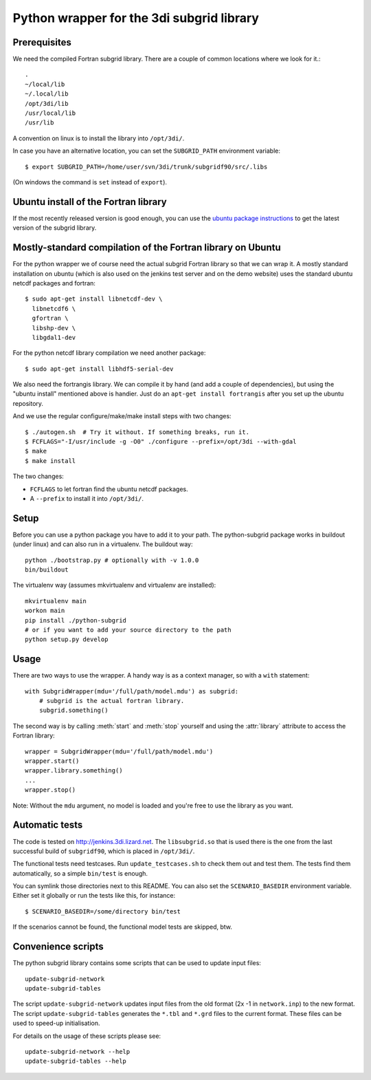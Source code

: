 Python wrapper for the 3di subgrid library
==========================================

Prerequisites
-----

We need the compiled Fortran subgrid library. There are a couple of common
locations where we look for it.::

   .
   ~/local/lib
   ~/.local/lib
   /opt/3di/lib
   /usr/local/lib
   /usr/lib

A convention on linux is to install the library into ``/opt/3di/``.

In case you have an alternative location, you can set the ``SUBGRID_PATH``
environment variable::

   $ export SUBGRID_PATH=/home/user/svn/3di/trunk/subgridf90/src/.libs

(On windows the command is ``set`` instead of ``export``).


Ubuntu install of the Fortran library
-------------------------------------

If the most recently released version is good enough, you can use the
`ubuntu package instructions
<http://jenkins.3di.lizard.net/ubuntu/precise64/AN_INTRODUCTION_ON_HOW_TO_USE_THIS.html>`_
to get the latest version of the subgrid library.


Mostly-standard compilation of the Fortran library on Ubuntu
------------------------------------------------------------

For the python wrapper we of course need the actual subgrid Fortran
library so that we can wrap it. A mostly standard installation on
ubuntu (which is also used on the jenkins test server and on the demo
website) uses the standard ubuntu netcdf packages and fortran::

    $ sudo apt-get install libnetcdf-dev \
      libnetcdf6 \
      gfortran \
      libshp-dev \
      libgdal1-dev

For the python netcdf library compilation we need another package::

    $ sudo apt-get install libhdf5-serial-dev

We also need the fortrangis library. We can compile it by hand (and
add a couple of dependencies), but using the "ubuntu install"
mentioned above is handier. Just do an ``apt-get install fortrangis``
after you set up the ubuntu repository.

And we use the regular configure/make/make install steps with two changes::

    $ ./autogen.sh  # Try it without. If something breaks, run it.
    $ FCFLAGS="-I/usr/include -g -O0" ./configure --prefix=/opt/3di --with-gdal
    $ make
    $ make install

The two changes:

- ``FCFLAGS`` to let fortran find the ubuntu netcdf packages.

- A ``--prefix`` to install it into ``/opt/3di/``.

Setup
------
Before you can use a python package you have to add it to your path. The python-subgrid package works in buildout (under linux)
and can also run in a virtualenv. The buildout way::

  python ./bootstrap.py # optionally with -v 1.0.0
  bin/buildout

The virtualenv way (assumes mkvirtualenv and virtualenv are installed)::

  mkvirtualenv main
  workon main
  pip install ./python-subgrid
  # or if you want to add your source directory to the path
  python setup.py develop


Usage
-----

There are two ways to use the wrapper. A handy way is as a context
manager, so with a ``with`` statement::

    with SubgridWrapper(mdu='/full/path/model.mdu') as subgrid:
        # subgrid is the actual fortran library.
        subgrid.something()

The second way is by calling :meth:`start` and :meth:`stop` yourself and
using the :attr:`library` attribute to access the Fortran library::

    wrapper = SubgridWrapper(mdu='/full/path/model.mdu')
    wrapper.start()
    wrapper.library.something()
    ...
    wrapper.stop()

Note: Without the ``mdu`` argument, no model is loaded and you're free to
use the library as you want.


Automatic tests
---------------

The code is tested on http://jenkins.3di.lizard.net. The ``libsubgrid.so``
that is used there is the one from the last successful build of
``subgridf90``, which is placed in ``/opt/3di/``.

The functional tests need testcases. Run ``update_testcases.sh`` to check them
out and test them. The tests find them automatically, so a simple ``bin/test``
is enough.

You can symlink those directories next to this README. You can also set
the ``SCENARIO_BASEDIR`` environment variable. Either set it globally or run
the tests like this, for instance::

    $ SCENARIO_BASEDIR=/some/directory bin/test

If the scenarios cannot be found, the functional model tests are skipped, btw.


Convenience scripts
-------------------

The python subgrid library contains some scripts that can be used to update input files::

  update-subgrid-network
  update-subgrid-tables

The script ``update-subgrid-network`` updates input files from the old format (2x -1 in ``network.inp``)  to the new format.
The script ``update-subgrid-tables`` generates the ``*.tbl`` and ``*.grd`` files to the current format. These files can be used to speed-up initialisation.

For details on the usage of these scripts please see::

  update-subgrid-network --help
  update-subgrid-tables --help
